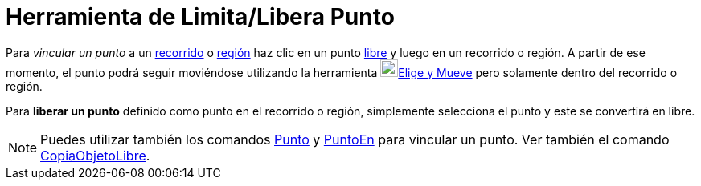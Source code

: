 = Herramienta de Limita/Libera Punto
ifdef::env-github[:imagesdir: /es/modules/ROOT/assets/images]

Para _vincular un punto_ a un xref:/Objetos_Geométricos.adoc[recorrido] o xref:/Objetos_Geométricos.adoc[región] haz
clic en un punto xref:/Objetos_libres_dependientes_y_auxiliares.adoc[libre] y luego en un recorrido o región. A partir
de ese momento, el punto podrá seguir moviéndose utilizando la herramienta image:22px-Mode_move.svg.png[Mode
move.svg,width=22,height=22]xref:/tools/Elige_y_Mueve.adoc[Elige y Mueve] pero solamente dentro del recorrido o región.

Para *liberar un punto* definido como punto en el recorrido o región, simplemente selecciona el punto y este se
convertirá en libre.

[NOTE]
====

Puedes utilizar también los comandos xref:/commands/Punto.adoc[Punto] y xref:/commands/PuntoEn.adoc[PuntoEn] para
vincular un punto. Ver también el comando xref:/commands/CopiaObjetoLibre.adoc[CopiaObjetoLibre].

====
